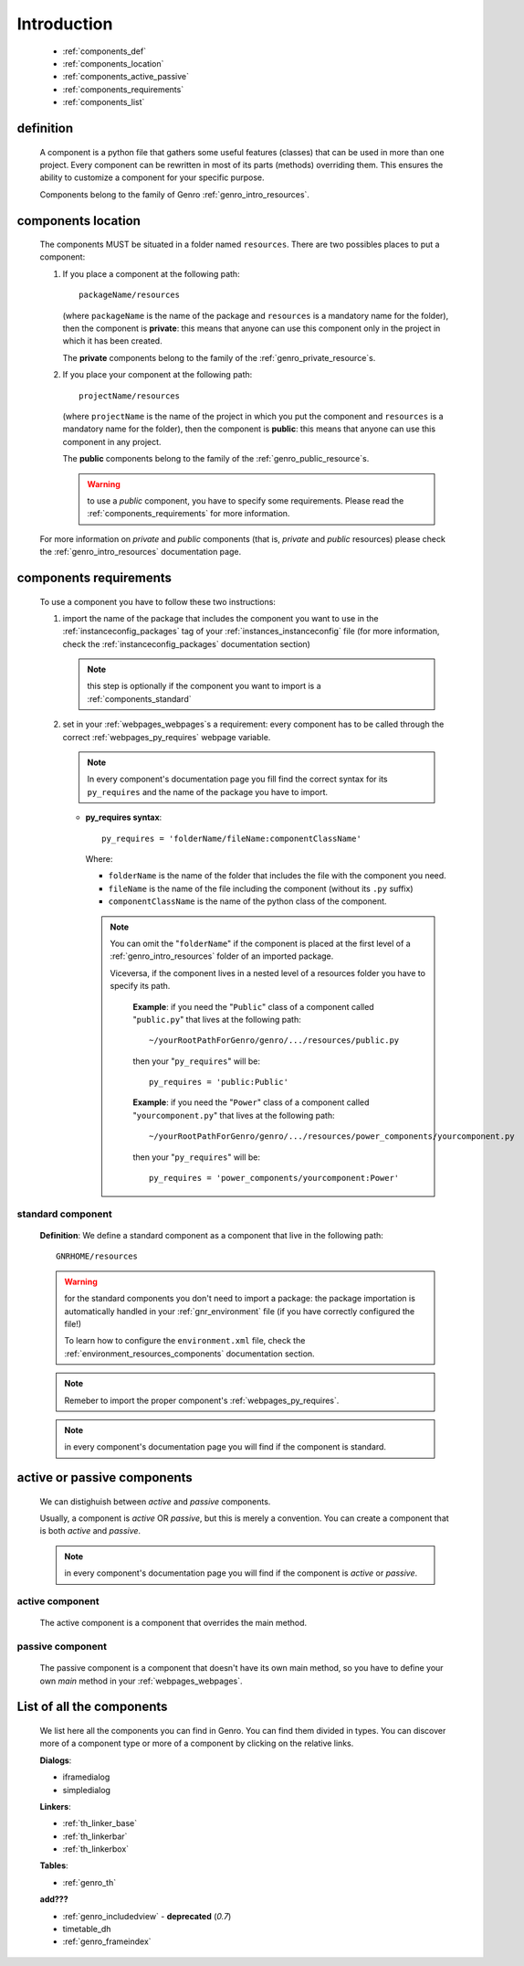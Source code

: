 .. _genro_components_introduction:

============
Introduction
============

    * :ref:`components_def`
    * :ref:`components_location`
    * :ref:`components_active_passive`
    * :ref:`components_requirements`
    * :ref:`components_list`
    
.. _components_def:

definition
==========
    
    A component is a python file that gathers some useful features (classes) that can be used in more
    than one project. Every component can be rewritten in most of its parts (methods) overriding them.
    This ensures the ability to customize a component for your specific purpose.
    
    Components belong to the family of Genro :ref:`genro_intro_resources`.
    
.. _components_location:

components location
===================
    
    The components MUST be situated in a folder named ``resources``. There are two possibles places
    to put a component:
    
    #. If you place a component at the following path::
        
        packageName/resources
        
       (where ``packageName`` is the name of the package and ``resources`` is a mandatory name for
       the folder), then the component is **private**: this means that anyone can use this component
       only in the project in which it has been created.
       
       The **private** components belong to the family of the :ref:`genro_private_resource`\s.
       
    #. If you place your component at the following path::
        
        projectName/resources
        
       (where ``projectName`` is the name of the project in which you put the component and
       ``resources`` is a mandatory name for the folder), then the component is **public**:
       this means that anyone can use this component in any project.
       
       The **public** components belong to the family of the :ref:`genro_public_resource`\s.
       
       .. warning:: to use a *public* component, you have to specify some requirements.
                    Please read the :ref:`components_requirements` for more information.
                    
    For more information on *private* and *public* components (that is, *private* and *public*
    resources) please check the :ref:`genro_intro_resources` documentation page.
    
.. _components_requirements:

components requirements
=======================

    To use a component you have to follow these two instructions:
    
    #. import the name of the package that includes the component you want
       to use in the :ref:`instanceconfig_packages` tag of your
       :ref:`instances_instanceconfig` file (for more information, check the
       :ref:`instanceconfig_packages` documentation section)
       
       .. note:: this step is optionally if the component you want to import is a
                 :ref:`components_standard`
                 
    #. set in your :ref:`webpages_webpages`\s a requirement: every component
       has to be called through the correct :ref:`webpages_py_requires` webpage variable.
       
       .. note:: In every component's documentation page you fill find the correct syntax for
                 its ``py_requires`` and the name of the package you have to import.
                 
       * **py_requires syntax**::
       
           py_requires = 'folderName/fileName:componentClassName'
           
         Where:
         
         * ``folderName`` is the name of the folder that includes the file with the component
           you need.
         * ``fileName`` is the name of the file including the component (without its
           ``.py`` suffix)
         * ``componentClassName`` is the name of the python class of the component.
         
         .. note:: You can omit the "``folderName``" if the component is placed at the first
                   level of a :ref:`genro_intro_resources` folder of an imported package.
                   
                   Viceversa, if the component lives in a nested level of a resources folder you
                   have to specify its path.
                   
                    **Example**:  if you need the "``Public``" class of a component called
                    "``public.py``" that lives at the following path::
                    
                     ~/yourRootPathForGenro/genro/.../resources/public.py
                     
                    then your "``py_requires``" will be::
                    
                     py_requires = 'public:Public'
                     
                    **Example**: if you need the "``Power``" class of a component called
                    "``yourcomponent.py``" that lives at the following path::
                    
                     ~/yourRootPathForGenro/genro/.../resources/power_components/yourcomponent.py
                     
                    then your "``py_requires``" will be::
                    
                     py_requires = 'power_components/yourcomponent:Power'
                     
.. _components_standard:

standard component
------------------

    **Definition**: We define a standard component as a component that live in the following
    path::
    
        GNRHOME/resources
        
    .. warning:: for the standard components you don't need to import a package:
                 the package importation is automatically handled in your
                 :ref:`gnr_environment` file (if you have correctly configured the file!)
                 
                 To learn how to configure the ``environment.xml`` file, check the
                 :ref:`environment_resources_components` documentation section.
                 
    .. note:: Remeber to import the proper component's :ref:`webpages_py_requires`.
                 
    .. note:: in every component's documentation page you will find if the component is
              standard.
                 
    .. _components_active_passive:

active or passive components
============================

    We can distighuish between *active* and *passive* components.
    
    Usually, a component is *active* OR *passive*, but this is merely a convention.
    You can create a component that is both *active* and *passive*.
    
    .. note:: in every component's documentation page you will find if the component
              is *active* or *passive*.
    
.. _components_active:
    
active component
----------------
    
    The active component is a component that overrides the main method.
    
.. _components_passive:
    
passive component
-----------------
    
    The passive component is a component that doesn't have its own main method, so you
    have to define your own *main* method in your :ref:`webpages_webpages`.
    
.. _components_list:

List of all the components
==========================

    We list here all the components you can find in Genro. You can find them divided in
    types. You can discover more of a component type or more of a component by clicking
    on the relative links.

    **Dialogs**:
    
    * iframedialog
    * simpledialog
        
    **Linkers**:
    
    * :ref:`th_linker_base`
    * :ref:`th_linkerbar`
    * :ref:`th_linkerbox`
    
    **Tables**:
    
    * :ref:`genro_th`
    
    **add???**
    
    * :ref:`genro_includedview` - **deprecated** (*0.7*)
    * timetable_dh
    * :ref:`genro_frameindex`
        